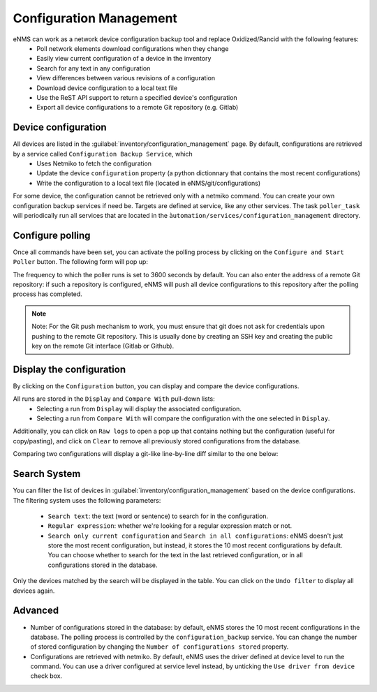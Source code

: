 ========================
Configuration Management
========================

eNMS can work as a network device configuration backup tool and replace Oxidized/Rancid with the following features:
  - Poll network elements download configurations when they change
  - Easily view current configuration of a device in the inventory
  - Search for any text in any configuration
  - View differences between various revisions of a configuration
  - Download device configuration to a local text file
  - Use the ReST API support to return a specified device's configuration
  - Export all device configurations to a remote Git repository (e.g. Gitlab)

Device configuration
--------------------

All devices are listed in the :guilabel:`inventory/configuration_management` page. By default, configurations are retrieved by a service called ``Configuration Backup Service``, which
  - Uses Netmiko to fetch the configuration
  - Update the device ``configuration`` property (a python dictionnary that contains the most recent configurations)
  - Write the configuration to a local text file (located in eNMS/git/configurations)

.. image:: /_static/inventory/configuration_management/device_configuration.png
   :alt: Configuration Management table.
   :align: center

For some device, the configuration cannot be retrieved only with a netmiko command. You can create your own configuration backup services if need be. Targets are defined at service, like any other services.
The task ``poller_task`` will periodically run all services that are located in the ``àutomation/services/configuration_management`` directory.

Configure polling
-----------------

Once all commands have been set, you can activate the polling process by clicking on the ``Configure and Start Poller`` button.
The following form will pop up:

.. image:: /_static/inventory/configuration_management/poller_configuration.png.png
   :alt: Poller Configuration.
   :align: center

The frequency to which the poller runs is set to 3600 seconds by default.
You can also enter the address of a remote Git repository: if such a repository is configured, eNMS will push all device configurations to this repository after the polling process has completed.

.. note:: Note: For the Git push mechanism to work, you must ensure that git does not ask for credentials upon pushing to the remote Git repository. This is usually done by creating an SSH key and creating the public key on the remote Git interface (Gitlab or Github).

Display the configuration
-------------------------

By clicking on the ``Configuration`` button, you can display and compare the device configurations.

.. image:: /_static/inventory/configuration_management/display_configuration.png
   :alt: Display Configuration.
   :align: center

All runs are stored in the ``Display`` and ``Compare With`` pull-down lists:
  - Selecting a run from ``Display`` will display the associated configuration.
  - Selecting a run from ``Compare With`` will compare the configuration with the one selected in ``Display``.

Additionally, you can click on ``Raw logs`` to open a pop up that contains nothing but the configuration (useful for copy/pasting), and click on ``Clear`` to remove all previously stored configurations from the database.

Comparing two configurations will display a git-like line-by-line diff similar to the one below:

.. image:: /_static/inventory/configuration_management/compare_configurations.png
   :alt: Compare Configurations.
   :align: center

Search System
-------------

You can filter the list of devices in :guilabel:`inventory/configuration_management` based on the device configurations.
The filtering system uses the following parameters:
  - ``Search text``: the text (word or sentence) to search for in the configuration.
  - ``Regular expression``: whether we're looking for a regular expression match or not.
  - ``Search only current configuration`` and ``Search in all configurations``: eNMS doesn't just store the most recent configuration, but instead, it stores the 10 most recent configurations by default. You can choose whether to search for the text in the last retrieved configuration, or in all configurations stored in the database.

.. image:: /_static/inventory/configuration_management/search_configuration.png
   :alt: Search Configuration.
   :align: center

Only the devices matched by the search will be displayed in the table. You can click on the ``Undo filter`` to display all devices again.

Advanced
--------

- Number of configurations stored in the database: by default, eNMS stores the 10 most recent configurations in the database. The polling process is controlled by the ``configuration_backup`` service. You can change the number of stored configuration by changing the ``Number of configurations stored`` property.
- Configurations are retrieved with netmiko. By default, eNMS uses the driver defined at device level to run the command. You can use a driver configured at service level instead, by unticking the ``Use driver from device`` check box.

